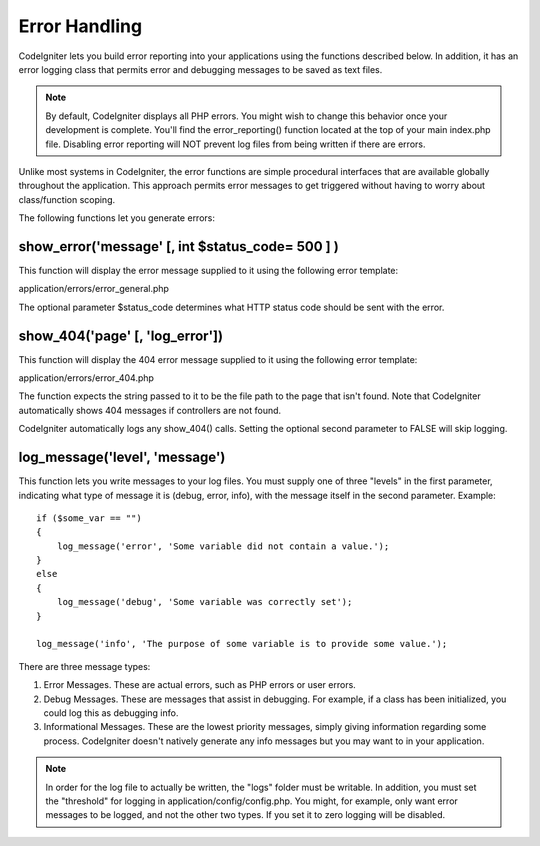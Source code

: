 ##############
Error Handling
##############

CodeIgniter lets you build error reporting into your applications using
the functions described below. In addition, it has an error logging
class that permits error and debugging messages to be saved as text
files.

.. note:: By default, CodeIgniter displays all PHP errors. You might
	wish to change this behavior once your development is complete. You'll
	find the error_reporting() function located at the top of your main
	index.php file. Disabling error reporting will NOT prevent log files
	from being written if there are errors.

Unlike most systems in CodeIgniter, the error functions are simple
procedural interfaces that are available globally throughout the
application. This approach permits error messages to get triggered
without having to worry about class/function scoping.

The following functions let you generate errors:

show_error('message' [, int $status_code= 500 ] )
===================================================

This function will display the error message supplied to it using the
following error template:

application/errors/error_general.php

The optional parameter $status_code determines what HTTP status code
should be sent with the error.

show_404('page' [, 'log_error'])
==================================

This function will display the 404 error message supplied to it using
the following error template:

application/errors/error_404.php

The function expects the string passed to it to be the file path to the
page that isn't found. Note that CodeIgniter automatically shows 404
messages if controllers are not found.

CodeIgniter automatically logs any show_404() calls. Setting the
optional second parameter to FALSE will skip logging.

log_message('level', 'message')
================================

This function lets you write messages to your log files. You must supply
one of three "levels" in the first parameter, indicating what type of
message it is (debug, error, info), with the message itself in the
second parameter. Example::

	if ($some_var == "")
	{
	    log_message('error', 'Some variable did not contain a value.');
	}
	else
	{
	    log_message('debug', 'Some variable was correctly set');
	}

	log_message('info', 'The purpose of some variable is to provide some value.');

There are three message types:

#. Error Messages. These are actual errors, such as PHP errors or user
   errors.
#. Debug Messages. These are messages that assist in debugging. For
   example, if a class has been initialized, you could log this as
   debugging info.
#. Informational Messages. These are the lowest priority messages,
   simply giving information regarding some process. CodeIgniter doesn't
   natively generate any info messages but you may want to in your
   application.

.. note:: In order for the log file to actually be written, the "logs"
	folder must be writable. In addition, you must set the "threshold" for
	logging in application/config/config.php. You might, for example, only
	want error messages to be logged, and not the other two types. If you
	set it to zero logging will be disabled.
